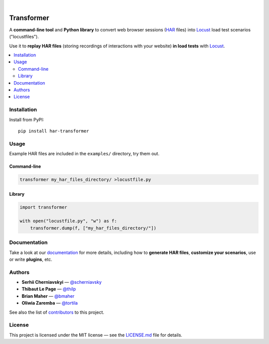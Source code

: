 
.. image:: docs/_static/transformer.png
   :alt: Transformer logo
   :align: center

|

.. image:: https://travis-ci.org/zalando-incubator/Transformer.svg?branch=master
   :alt: travis-ci status badge
   :target: https://travis-ci.org/zalando-incubator/Transformer

.. image:: https://badgen.net/pypi/v/har-transformer
   :alt: pypi version badge
   :target: https://pypi.org/project/har-transformer

.. image:: https://api.codacy.com/project/badge/Grade/10b3feb4e4814429bf288b87443a6c72
   :alt: code quality badge
   :target: https://www.codacy.com/app/thilp/Transformer

.. image:: https://api.codacy.com/project/badge/Coverage/10b3feb4e4814429bf288b87443a6c72
   :alt: test coverage badge
   :target: https://www.codacy.com/app/thilp/Transformer

.. image:: https://badgen.net/badge/code%20style/black/000
   :alt: Code style: Black
   :target: https://github.com/ambv/black


Transformer
***********

A **command-line tool** and **Python library** to convert web browser sessions
(`HAR`_ files) into Locust_ load test scenarios ("locustfiles").

.. _HAR: https://en.wikipedia.org/wiki/.har
.. _Locust: https://locust.io/

Use it to **replay HAR files** (storing recordings of interactions with your
website) **in load tests** with Locust_.

.. contents::
   :local:

Installation
============

Install from PyPI::

   pip install har-transformer

Usage
=====

Example HAR files are included in the ``examples/`` directory, try them
out.

Command-line
------------

.. code:: bash

   transformer my_har_files_directory/ >locustfile.py

Library
-------

.. code:: python

   import transformer

   with open("locustfile.py", "w") as f:
       transformer.dump(f, ["my_har_files_directory/"])

Documentation
=============

Take a look at our documentation_ for more details, including how to **generate
HAR files**, **customize your scenarios**, use or write **plugins**, etc.

.. _documentation: https://transformer.readthedocs.io/

Authors
=======

- **Serhii Cherniavskyi** — `@scherniavsky <https://github.com/scherniavsky>`_

- **Thibaut Le Page** — `@thilp <https://github.com/thilp>`_

- **Brian Maher** — `@bmaher <https://github.com/bmaher>`_

- **Oliwia Zaremba** — `@tortila <https://github.com/tortila>`_

See also the list of contributors_ to this project.

.. _contributors: https://transformer.readthedocs.io/en/latest/Contributors.html

License
=======

This project is licensed under the MIT license — see the LICENSE.md_ file for
details.

.. _LICENSE.md: https://github.com/zalando-incubator/Transformer/blob/master
   /LICENSE.md
